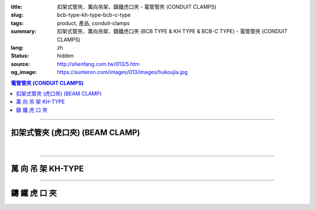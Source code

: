:title: 扣架式管夾、萬向吊架、鑄鐵虎口夾 - 電管管夾 (CONDUIT CLAMPS)
:slug: bcb-type-kh-type-bcb-c-type
:tags: product, 產品, conduit-clamps
:summary: 扣架式管夾、萬向吊架、鑄鐵虎口夾 (BCB TYPE & KH TYPE & BCB-C TYPE) - 電管管夾 (CONDUIT CLAMPS)
:lang: zh
:status: hidden
:source: http://shenfang.com.tw/013/5.htm
:og_image: https://sunteron.com/images/013/images/hukoujia.jpg

.. contents:: 電管管夾 (CONDUIT CLAMPS)

----

扣架式管夾 (虎口夾) (BEAM CLAMP)
++++++++++++++++++++++++++++++++

.. image:: {filename}/images/013/images/hukoujia.jpg
   :name: http://shenfang.com.tw/013/images/虎口夾.JPG
   :alt: product
   :class: img-fluid

.. raw:: html

  <table border="1" cellspacing="0" style="border-collapse: collapse" bordercolor="#111111" width="100%" cellpadding="0" id="AutoNumber23" height="310">
      <tbody><tr>
        <td width="100%" height="28" colspan="4" bgcolor="#FFCCCC">
        <p align="center"><font size="2" face="Arial">BCB-厚 鋼管使用</font></p></td>
      </tr>
      <tr>
        <td width="25%" height="28" align="center" bgcolor="#FFCCCC">
        <font size="2" face="Arial">備註</font></td>
        <td width="35%" height="28" align="center" bgcolor="#FFCCCC">
        <font size="2" face="Arial">公稱管徑</font></td>
        <td width="21%" height="28" align="center" bgcolor="#FFCCCC">
        <font size="2" face="Arial">DIA</font></td>
        <td width="19%" height="28" align="center" bgcolor="#FFCCCC">
        <font size="2" face="Arial">備註</font></td>
      </tr>
      <tr>
        <td width="25%" height="28" align="center"><font size="2" face="Arial">
        BCB-01</font></td>
        <td width="35%" height="28" align="center"><font size="2" face="Arial">
        PF 1/2 (16)</font></td>
        <td width="21%" height="28" align="center"><font size="2" face="Arial">
        21.0</font></td>
        <td width="19%" height="28" align="center"><font size="2" face="Arial">-</font></td>
      </tr>
      <tr>
        <td width="25%" height="28" align="center" bgcolor="#FFCCCC">
        <font size="2" face="Arial">BCB-02</font></td>
        <td width="35%" height="28" align="center" bgcolor="#FFCCCC">
        <font size="2" face="Arial">PF 1/2 (16)</font></td>
        <td width="21%" height="28" align="center" bgcolor="#FFCCCC">
        <font size="2" face="Arial">26.5</font></td>
        <td width="19%" height="28" align="center" bgcolor="#FFCCCC">
        <font size="2" face="Arial">-</font></td>
      </tr>
      <tr>
        <td width="25%" height="28" align="center"><font size="2" face="Arial">
        BCB-03</font></td>
        <td width="35%" height="28" align="center"><font size="2" face="Arial">
        PF 1/2 (16)</font></td>
        <td width="21%" height="28" align="center"><font size="2" face="Arial">
        33.3</font></td>
        <td width="19%" height="28" align="center"><font size="2" face="Arial">-</font></td>
      </tr>
      <tr>
        <td width="25%" height="28" align="center" bgcolor="#FFCCCC">
        <font size="2" face="Arial">BCB-04</font></td>
        <td width="35%" height="28" align="center" bgcolor="#FFCCCC">
        <font size="2" face="Arial">PF 1/2 (16)</font></td>
        <td width="21%" height="28" align="center" bgcolor="#FFCCCC">
        <font size="2" face="Arial">41.9</font></td>
        <td width="19%" height="165" rowspan="6" align="center">
        <p style="margin-top: 0; margin-bottom: 0" align="center">
        <font size="2" face="Arial">訂</font></p>
        <p style="margin-top: 0; margin-bottom: 0" align="center">
        <font size="2" face="Arial">製</font></p>
        <p style="margin-top: 0; margin-bottom: 0" align="center">
        <font size="2" face="Arial">品</font></p></td>
      </tr>
      <tr>
        <td width="25%" height="28" align="center"><font size="2" face="Arial">
        BCB-05</font></td>
        <td width="35%" height="28" align="center"><font size="2" face="Arial">
        PF 1/2 (16)</font></td>
        <td width="21%" height="28" align="center"><font size="2" face="Arial">
        47.8</font></td>
      </tr>
      <tr>
        <td width="25%" height="28" align="center" bgcolor="#FFCCCC">
        <font size="2" face="Arial">BCB-06</font></td>
        <td width="35%" height="28" align="center" bgcolor="#FFCCCC">
        <font size="2" face="Arial">PF 1/2 (16)</font></td>
        <td width="21%" height="28" align="center" bgcolor="#FFCCCC">
        <font size="2" face="Arial">59.6</font></td>
      </tr>
      <tr>
        <td width="25%" height="28" align="center"><font size="2" face="Arial">
        BCB-07</font></td>
        <td width="35%" height="28" align="center"><font size="2" face="Arial">
        PF 1/2 (16)</font></td>
        <td width="21%" height="28" align="center"><font size="2" face="Arial">
        75.2</font></td>
      </tr>
      <tr>
        <td width="25%" height="29" align="center" bgcolor="#FFCCCC">
        <font size="2" face="Arial">BCB-08</font></td>
        <td width="35%" height="29" align="center" bgcolor="#FFCCCC">
        <font size="2" face="Arial">PF 1/2 (16)</font></td>
        <td width="21%" height="29" align="center" bgcolor="#FFCCCC">
        <font size="2" face="Arial">87.9</font></td>
      </tr>
      <tr>
        <td width="25%" height="29" align="center"><font size="2" face="Arial">
        BCB-09</font></td>
        <td width="35%" height="29" align="center"><font size="2" face="Arial">
        PF 1/2 (16)</font></td>
        <td width="21%" height="29" align="center"><font size="2" face="Arial">
        113.4</font></td>
      </tr>
    </tbody></table>

|

.. raw:: html

  <table border="1" cellspacing="0" style="border-collapse: collapse" bordercolor="#111111" width="100%" cellpadding="0" id="AutoNumber10" height="309">
      <tbody><tr>
        <td width="76%" align="center" height="34" bgcolor="#FFCCCC" colspan="4">
        <font size="2" face="Arial">BCA-無牙鋼管使用</font></td>
      </tr>
      <tr>
        <td width="19%" align="center" height="34" bgcolor="#FFCCCC">
        <font size="2" face="Arial">型號</font></td>
        <td width="29%" align="center" height="34" bgcolor="#FFCCCC">
        <font size="2" face="Arial">公稱管徑</font></td>
        <td width="15%" align="center" height="34" bgcolor="#FFCCCC">
        <font size="2" face="Arial">DIA</font></td>
        <td width="13%" align="center" height="34" bgcolor="#FFCCCC">
        <font size="2" face="Arial">備註</font></td>
      </tr>
      <tr>
        <td width="19%" align="center" height="34">
        <font size="2" face="Arial">BCA-01</font></td>
        <td width="29%" align="center" height="34">
        <font size="2" face="Arial">PF 1/2 (16)</font></td>
        <td width="15%" align="center" height="34">
        <font face="Arial" size="2">21.0</font></td>
        <td width="13%" align="center" height="34">
        <font face="Arial" size="2">-</font></td>
      </tr>
      <tr>
        <td width="19%" align="center" height="34" bgcolor="#FFCCCC">
        <font size="2" face="Arial">BCA-02</font></td>
        <td width="29%" align="center" height="34" bgcolor="#FFCCCC">
        <font size="2" face="Arial">PF 3/4 (22)</font></td>
        <td width="15%" align="center" height="34" bgcolor="#FFCCCC">
        <font face="Arial" size="2">26.5</font></td>
        <td width="13%" align="center" height="34" bgcolor="#FFCCCC">
        <font face="Arial" size="2">-</font></td>
      </tr>
      <tr>
        <td width="19%" align="center" height="34">
        <font size="2" face="Arial">BCA-03</font></td>
        <td width="29%" align="center" height="34">
        <font size="2" face="Arial">PF 1 (28)</font></td>
        <td width="15%" align="center" height="34">
        <font face="Arial" size="2">33.3</font></td>
        <td width="13%" align="center" height="34">
        <font face="Arial" size="2">-</font></td>
      </tr>
      <tr>
        <td width="19%" align="center" height="34" bgcolor="#FFCCCC">
        <font size="2" face="Arial">BCA-04</font></td>
        <td width="29%" align="center" height="34" bgcolor="#FFCCCC">
        <font size="2" face="Arial">PF 1-1/4 (36)</font></td>
        <td width="15%" align="center" height="34" bgcolor="#FFCCCC">
        <font face="Arial" size="2">41.9</font></td>
        <td width="13%" align="center" height="129" rowspan="4">
        <p style="margin-top: 0; margin-bottom: 0"><font size="2">訂</font></p>
        <p style="margin-top: 0; margin-bottom: 0"><font size="2">製</font></p>
        <p style="margin-top: 0; margin-bottom: 0"><font size="2">品</font></p></td>
      </tr>
      <tr>
        <td width="19%" align="center" height="35">
        <font size="2" face="Arial">BCA-05</font></td>
        <td width="29%" align="center" height="35">
        <font size="2" face="Arial">PF 1-1/2 (42)</font></td>
        <td width="15%" align="center" height="35">
        <font face="Arial" size="2">47.8</font></td>
      </tr>
      <tr>
        <td width="19%" align="center" height="35" bgcolor="#FFCCCC">
        <font size="2" face="Arial">BCA-06</font></td>
        <td width="29%" align="center" height="35" bgcolor="#FFCCCC">
        <font size="2" face="Arial">PF 2 (54)</font></td>
        <td width="15%" align="center" height="35" bgcolor="#FFCCCC">
        <font face="Arial" size="2">59.6</font></td>
      </tr>
      <tr>
        <td width="19%" align="center" height="35">
        <font size="2" face="Arial">BCA-07</font></td>
        <td width="29%" align="center" height="35">
        <font size="2" face="Arial">PF 2-1/2 (70)</font></td>
        <td width="15%" align="center" height="35">
        <font face="Arial" size="2">75.2</font></td>
      </tr>
      </tbody></table>

----

萬 向 吊 架 KH-TYPE
+++++++++++++++++++

.. image:: {filename}/images/013/images/wanxiangdiaojia.jpg
   :name: http://shenfang.com.tw/013/images/萬向吊架.JPG
   :alt: product
   :class: img-fluid

.. raw:: html

  <table border="1" cellspacing="0" style="border-collapse: collapse" bordercolor="#111111" width="100%" cellpadding="0" id="AutoNumber19" height="231">
      <tbody><tr>
        <td width="84%" height="100" align="center" colspan="4">

.. image:: {filename}/images/013/images/wanxiangdiaojia-2.jpg
   :name: http://shenfang.com.tw/013/images/萬向吊架-2.JPG
   :alt: product
   :class: img-fluid

.. raw:: html

        </td>
      </tr>
      <tr>
        <td width="25%" height="41" align="center" bgcolor="#FFCCCC">
        <font face="Arial" size="2">開 口 尺 寸</font></td>
        <td width="25%" height="41" align="center"><font face="Arial" size="2">
        25mm ; 36mm</font></td>
        <td width="25%" height="41" align="center" bgcolor="#FFCCCC">
        <font face="Arial" size="2">尺 寸</font></td>
        <td width="26%" height="41" align="center"><font face="Arial" size="2">
        3/8 ; 1/2</font></td>
      </tr>
    </tbody></table>

----

鑄 鐵 虎 口 夾
++++++++++++++

.. image:: {filename}/images/013/images/zhutiehukoujia.jpg
   :name: http://shenfang.com.tw/013/images/鑄鐵虎口夾.JPG
   :alt: product
   :class: img-fluid

.. raw:: html

  <table border="1" cellspacing="0" style="border-collapse: collapse" bordercolor="#111111" width="100%" cellpadding="0" id="AutoNumber16" height="226">
      <tbody><tr>
        <td width="82%" align="center" height="158" bgcolor="#FFFFFF" colspan="6">

.. image:: {filename}/images/013/images/zhutiehukoujia-2.jpg
   :name: http://shenfang.com.tw/013/images/鑄鐵虎口夾-2.JPG
   :alt: product
   :class: img-fluid

.. raw:: html

        </td>
      </tr>
      <tr>
        <td width="16%" align="center" height="36" bgcolor="#FFCCCC">
        <font face="Arial" size="2">A</font></td>
        <td width="16%" align="center" height="36" bgcolor="#FFCCCC">
        <font face="Arial" size="2">B</font></td>
        <td width="17%" align="center" height="36" bgcolor="#FFCCCC">
        <font face="Arial" size="2">C</font></td>
        <td width="17%" align="center" height="36" bgcolor="#FFCCCC">
        <font face="Arial" size="2">D</font></td>
        <td width="17%" align="center" height="36" bgcolor="#FFCCCC">
        <font face="Arial" size="2">E</font></td>
        <td width="17%" align="center" height="36" bgcolor="#FFCCCC">
        <font face="Arial" size="2">F</font></td>
      </tr>
      <tr>
        <td width="16%" align="center" height="36"><font size="2" face="Arial">3/8~3/4</font></td>
        <td width="16%" align="center" height="36"><font size="2" face="Arial">1~3/4</font></td>
        <td width="17%" align="center" height="36"><font size="2" face="Arial">2~1/4</font></td>
        <td width="17%" align="center" height="36"><font size="2" face="Arial">3/4</font></td>
        <td width="17%" align="center" height="36"><font size="2" face="Arial">1-1/4</font></td>
        <td width="17%" align="center" height="36"><font size="2" face="Arial">1</font></td>
      </tr>
    </tbody></table>

